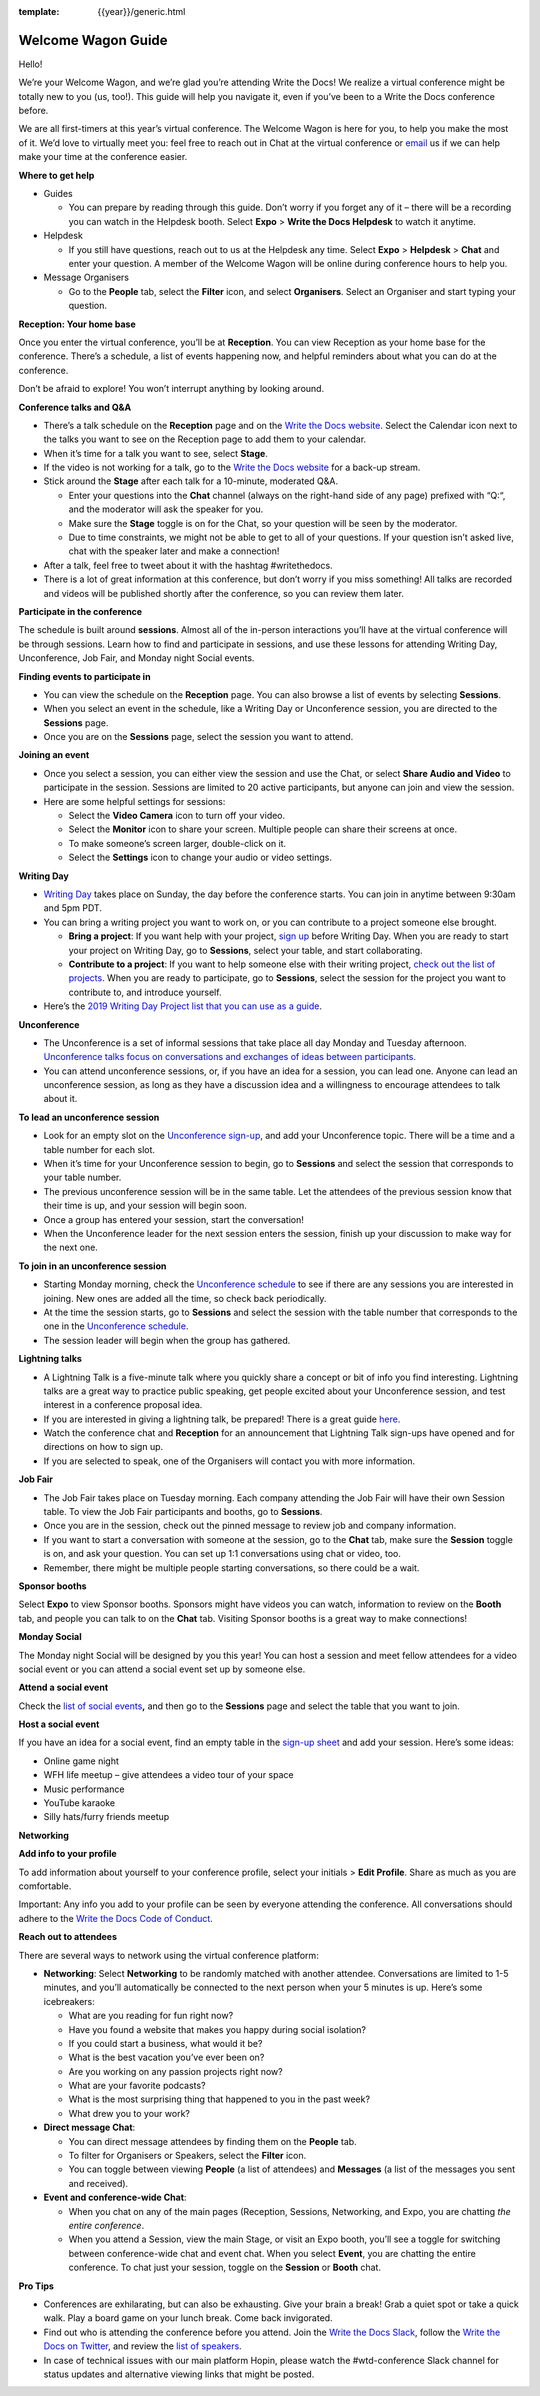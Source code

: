 :template: {{year}}/generic.html

Welcome Wagon Guide
===================

Hello!

We’re your Welcome Wagon, and we’re glad you’re attending Write the
Docs! We realize a virtual conference might be totally new to you (us,
too!). This guide will help you navigate it, even if you’ve been to a
Write the Docs conference before.

We are all first-timers at this year’s virtual conference. The Welcome
Wagon is here for you, to help you make the most of it. We’d love to
virtually meet you: feel free to reach out in Chat at the virtual
conference or `email <mailto:canncrochet@gmail.com>`__ us if we can help
make your time at the conference easier.

**Where to get help**

- Guides

  - You can prepare by reading through this guide. Don’t worry if you forget any of it – there will be a recording you can watch in the Helpdesk booth. Select **Expo** > **Write the Docs Helpdesk** to watch it anytime.

- Helpdesk

  - If you still have questions, reach out to us at the Helpdesk any time. Select **Expo** > **Helpdesk** > **Chat** and enter your question. A member of the Welcome Wagon will be online during conference hours to help you.

- Message Organisers

  - Go to the **People** tab, select the **Filter** icon, and select **Organisers**. Select an Organiser and start typing your question.

**Reception: Your home base**

Once you enter the virtual conference, you’ll be at **Reception**. You
can view Reception as your home base for the conference. There’s a
schedule, a list of events happening now, and helpful reminders about
what you can do at the conference.

Don’t be afraid to explore! You won’t interrupt anything by looking
around.

**Conference talks and Q&A**

- There’s a talk schedule on the **Reception** page and on the `Write the Docs website <https://www.writethedocs.org/conf/portland/2020/schedule/>`__. Select the Calendar icon next to the talks you want to see on the Reception page to add them to your calendar.

- When it’s time for a talk you want to see, select **Stage**.

- If the video is not working for a talk, go to the `Write the Docs website <https://www.writethedocs.org/conf/portland/2020/backup-livestream/>`__ for a back-up stream.

- Stick around the **Stage** after each talk for a 10-minute, moderated Q&A.

  - Enter your questions into the **Chat** channel (always on the right-hand side of any page) prefixed with “Q:“, and the moderator will ask the speaker for you.

  - Make sure the **Stage** toggle is on for the Chat, so your question will be seen by the moderator.

  - Due to time constraints, we might not be able to get to all of your questions. If your question isn’t asked live, chat with the speaker later and make a connection!

- After a talk, feel free to tweet about it with the hashtag #writethedocs.

- There is a lot of great information at this conference, but don’t worry if you miss something! All talks are recorded and videos will be published shortly after the conference, so you can review them later.

**Participate in the conference**

The schedule is built around **sessions**. Almost all of the in-person interactions you’ll have at the virtual conference will be through sessions. Learn how to find and participate in sessions, and use these lessons for attending Writing Day, Unconference, Job Fair, and Monday night Social events.

**Finding events to participate in**

- You can view the schedule on the **Reception** page. You can also browse a list of events by selecting **Sessions**.

- When you select an event in the schedule, like a Writing Day or Unconference session, you are directed to the **Sessions** page.

- Once you are on the **Sessions** page, select the session you want to attend.

**Joining an event**

- Once you select a session, you can either view the session and use the Chat, or select **Share Audio and Video** to participate in the session. Sessions are limited to 20 active participants, but anyone can join and view the session.

- Here are some helpful settings for sessions:

  - Select the **Video Camera** icon to turn off your video.

  - Select the **Monitor** icon to share your screen. Multiple people can share their screens at once.

  - To make someone’s screen larger, double-click on it.

  - Select the **Settings** icon to change your audio or video settings.

**Writing Day**

- `Writing Day <https://www.writethedocs.org/conf/portland/2019/writing-day/>`__ takes place on Sunday, the day before the conference starts. You can join in anytime between 9:30am and 5pm PDT.

- You can bring a writing project you want to work on, or you can contribute to a project someone else brought.

  - **Bring a project**: If you want help with your project, `sign up <https://docs.google.com/spreadsheets/d/1HPAXim5gkPmwhANJwngWcg1d09KHqOj3vILn5Tc5V9A/edit?usp=sharing>`__ before Writing Day. When you are ready to start your project on Writing Day, go to **Sessions**, select your table, and start collaborating.

  - **Contribute to a project**: If you want to help someone else with their writing project, `check out the list of projects <https://docs.google.com/spreadsheets/d/1HPAXim5gkPmwhANJwngWcg1d09KHqOj3vILn5Tc5V9A/edit?usp=sharing>`__. When you are ready to participate, go to **Sessions**, select the session for the project you want to contribute to, and introduce yourself.

- Here’s the `2019 Writing Day Project list that you can use as a guide <https://www.writethedocs.org/conf/portland/2019/writing-day/>`__.

**Unconference**

- The Unconference is a set of informal sessions that take place all day Monday and Tuesday afternoon. `Unconference talks focus on conversations and exchanges of ideas between participants. <https://www.writethedocs.org/conf/portland/2020/unconference/>`__

- You can attend unconference sessions, or, if you have an idea for a session, you can lead one. Anyone can lead an unconference session, as long as they have a discussion idea and a willingness to encourage attendees to talk about it.

**To lead an unconference session**

- Look for an empty slot on the `Unconference sign-up <https://docs.google.com/spreadsheets/d/1HPAXim5gkPmwhANJwngWcg1d09KHqOj3vILn5Tc5V9A/edit?usp=sharing>`__, and add your Unconference topic. There will be a time and a table number for each slot.

- When it’s time for your Unconference session to begin, go to **Sessions** and select the session that corresponds to your table number.

- The previous unconference session will be in the same table. Let the attendees of the previous session know that their time is up, and your session will begin soon.

- Once a group has entered your session, start the conversation!

- When the Unconference leader for the next session enters the session, finish up your discussion to make way for the next one.

**To join in an unconference session**

- Starting Monday morning, check the `Unconference schedule <https://docs.google.com/spreadsheets/d/1HPAXim5gkPmwhANJwngWcg1d09KHqOj3vILn5Tc5V9A/edit#gid=1493675134>`__ to see if there are any sessions you are interested in joining. New ones are added all the time, so check back periodically.

- At the time the session starts, go to **Sessions** and select the session with the table number that corresponds to the one in the `Unconference schedule <https://docs.google.com/spreadsheets/d/1HPAXim5gkPmwhANJwngWcg1d09KHqOj3vILn5Tc5V9A/edit#gid=1493675134>`__.

- The session leader will begin when the group has gathered.

**Lightning talks**

- A Lightning Talk is a five-minute talk where you quickly share a concept or bit of info you find interesting. Lightning talks are a great way to practice public speaking, get people excited about your Unconference session, and test interest in a conference proposal idea.

- If you are interested in giving a lightning talk, be prepared! There is a great guide `here <https://www.writethedocs.org/conf/portland/2020/lightning-talks/?highlight=re>`__.

- Watch the conference chat and **Reception** for an announcement that Lightning Talk sign-ups have opened and for directions on how to sign up.

- If you are selected to speak, one of the Organisers will contact you with more information.

**Job Fair**

- The Job Fair takes place on Tuesday morning. Each company attending the Job Fair will have their own Session table. To view the Job Fair participants and booths, go to **Sessions**.

- Once you are in the session, check out the pinned message to review job and company information.

- If you want to start a conversation with someone at the session, go to the **Chat** tab, make sure the **Session** toggle is on, and ask your question. You can set up 1:1 conversations using chat or video, too.

- Remember, there might be multiple people starting conversations, so there could be a wait.

**Sponsor booths**

Select **Expo** to view Sponsor booths. Sponsors might have videos you can watch, information to review on the **Booth** tab, and people you can talk to on the **Chat** tab. Visiting Sponsor booths is a great way to make connections!

**Monday Social**

The Monday night Social will be designed by you this year! You can host a session and meet fellow attendees for a video social event or you can attend a social event set up by someone else.

**Attend a social event**

Check the `list of social events <https://docs.google.com/spreadsheets/d/1HPAXim5gkPmwhANJwngWcg1d09KHqOj3vILn5Tc5V9A/edit#gid=1493675134>`__\ **,** and then go to the **Sessions** page and select the table that you want to join.

**Host a social event**

If you have an idea for a social event, find an empty table in the `sign-up sheet <https://docs.google.com/spreadsheets/d/1HPAXim5gkPmwhANJwngWcg1d09KHqOj3vILn5Tc5V9A/edit#gid=1493675134>`__ and add your session. Here’s some ideas:

- Online game night
- WFH life meetup – give attendees a video tour of your space
- Music performance
- YouTube karaoke
- Silly hats/furry friends meetup

**Networking**

**Add info to your profile**

To add information about yourself to your conference profile, select your initials > **Edit Profile**. Share as much as you are comfortable.

Important: Any info you add to your profile can be seen by everyone attending the conference. All conversations should adhere to the `Write the Docs Code of Conduct <https://www.writethedocs.org/code-of-conduct/>`__.

**Reach out to attendees**

There are several ways to network using the virtual conference platform:

- **Networking**: Select **Networking** to be randomly matched with another attendee. Conversations are limited to 1-5 minutes, and you’ll automatically be connected to the next person when your 5 minutes is up. Here’s some icebreakers:

  - What are you reading for fun right now?
  - Have you found a website that makes you happy during social isolation?
  - If you could start a business, what would it be?
  - What is the best vacation you’ve ever been on?
  - Are you working on any passion projects right now?
  - What are your favorite podcasts?
  - What is the most surprising thing that happened to you in the past week?
  - What drew you to your work?

- **Direct message Chat**:

  - You can direct message attendees by finding them on the **People** tab.
  - To filter for Organisers or Speakers, select the **Filter** icon.
  - You can toggle between viewing **People** (a list of attendees) and **Messages** (a list of the messages you sent and received).

- **Event and conference-wide Chat**:

  - When you chat on any of the main pages (Reception, Sessions, Networking, and Expo, you are chatting *the entire conference*.
  
  - When you attend a Session, view the main Stage, or visit an Expo booth, you’ll see a toggle for switching between conference-wide chat and event chat. When you select **Event**, you are chatting the entire conference. To chat just your session, toggle on the **Session** or **Booth** chat.

**Pro Tips**

- Conferences are exhilarating, but can also be exhausting. Give your brain a break! Grab a quiet spot or take a quick walk. Play a board game on your lunch break. Come back invigorated.

- Find out who is attending the conference before you attend. Join the `Write the Docs Slack <http://slack.writethedocs.org/>`__, follow the `Write the Docs on Twitter <https://twitter.com/writethedocs>`__, and review the `list of speakers <https://www.writethedocs.org/conf/portland/2019/speakers/>`__.

- In case of technical issues with our main platform Hopin, please watch the #wtd-conference Slack channel for status updates and alternative viewing links that might be posted.
